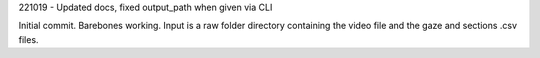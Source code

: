 221019 -
Updated docs, fixed output_path when given via CLI


Initial commit. Barebones working. Input is a raw folder directory containing the video file and the gaze and sections .csv files.
